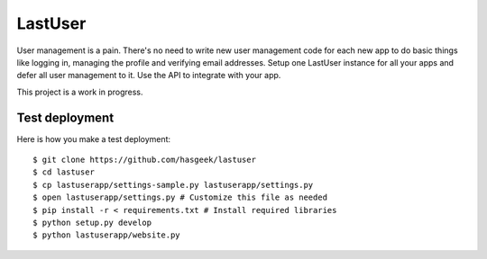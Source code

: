 LastUser
========

User management is a pain. There's no need to write new user management code
for each new app to do basic things like logging in, managing the profile and
verifying email addresses. Setup one LastUser instance for all your apps and
defer all user management to it. Use the API to integrate with your app.

This project is a work in progress.


Test deployment
---------------

Here is how you make a test deployment::

    $ git clone https://github.com/hasgeek/lastuser
    $ cd lastuser
    $ cp lastuserapp/settings-sample.py lastuserapp/settings.py
    $ open lastuserapp/settings.py # Customize this file as needed
    $ pip install -r < requirements.txt # Install required libraries
    $ python setup.py develop
    $ python lastuserapp/website.py
